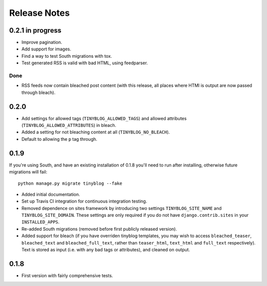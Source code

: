 Release Notes
*************

0.2.1 in progress
=================

* Improve pagination.
* Add support for images.
* Find a way to test South migrations with tox.
* Test generated RSS is valid with bad HTML, using feedparser.

Done
----

* RSS feeds now contain bleached post content (with this release, all
  places where HTMl is output are now passed through bleach).

0.2.0
=====

* Add settings for allowed tags (``TINYBLOG_ALLOWED_TAGS``) and
  allowed attributes (``TINYBLOG_ALLOWED_ATTRIBUTES``) in bleach.
* Added a setting for not bleaching content at all
  (``TINYBLOG_NO_BLEACH``).
* Default to allowing the ``p`` tag through.

0.1.9
=====

If you're using South, and have an existing installation of 0.1.8
you'll need to run after installing, otherwise future migrations will
fail::

    python manage.py migrate tinyblog --fake

* Added initial documentation.
* Set up Travis CI integration for continuous integration testing.
* Removed dependence on sites framework by introducing two settings
  ``TINYBLOG_SITE_NAME`` and ``TINYBLOG_SITE_DOMAIN``. These settings
  are only required if you do not have ``django.contrib.sites`` in
  your ``INSTALLED_APPS``.
* Re-added South migrations (removed before first publicly released
  version).
* Added support for bleach (if you have overriden tinyblog templates,
  you may wish to access ``bleached_teaser``, ``bleached_text`` and
  ``bleached_full_text``, rather than ``teaser_html``, ``text_html``
  and ``full_text`` respectively). Text is stored as input (i.e. with
  any bad tags or attributes), and cleaned on output.

0.1.8
=====

* First version with fairly comprehensive tests.
